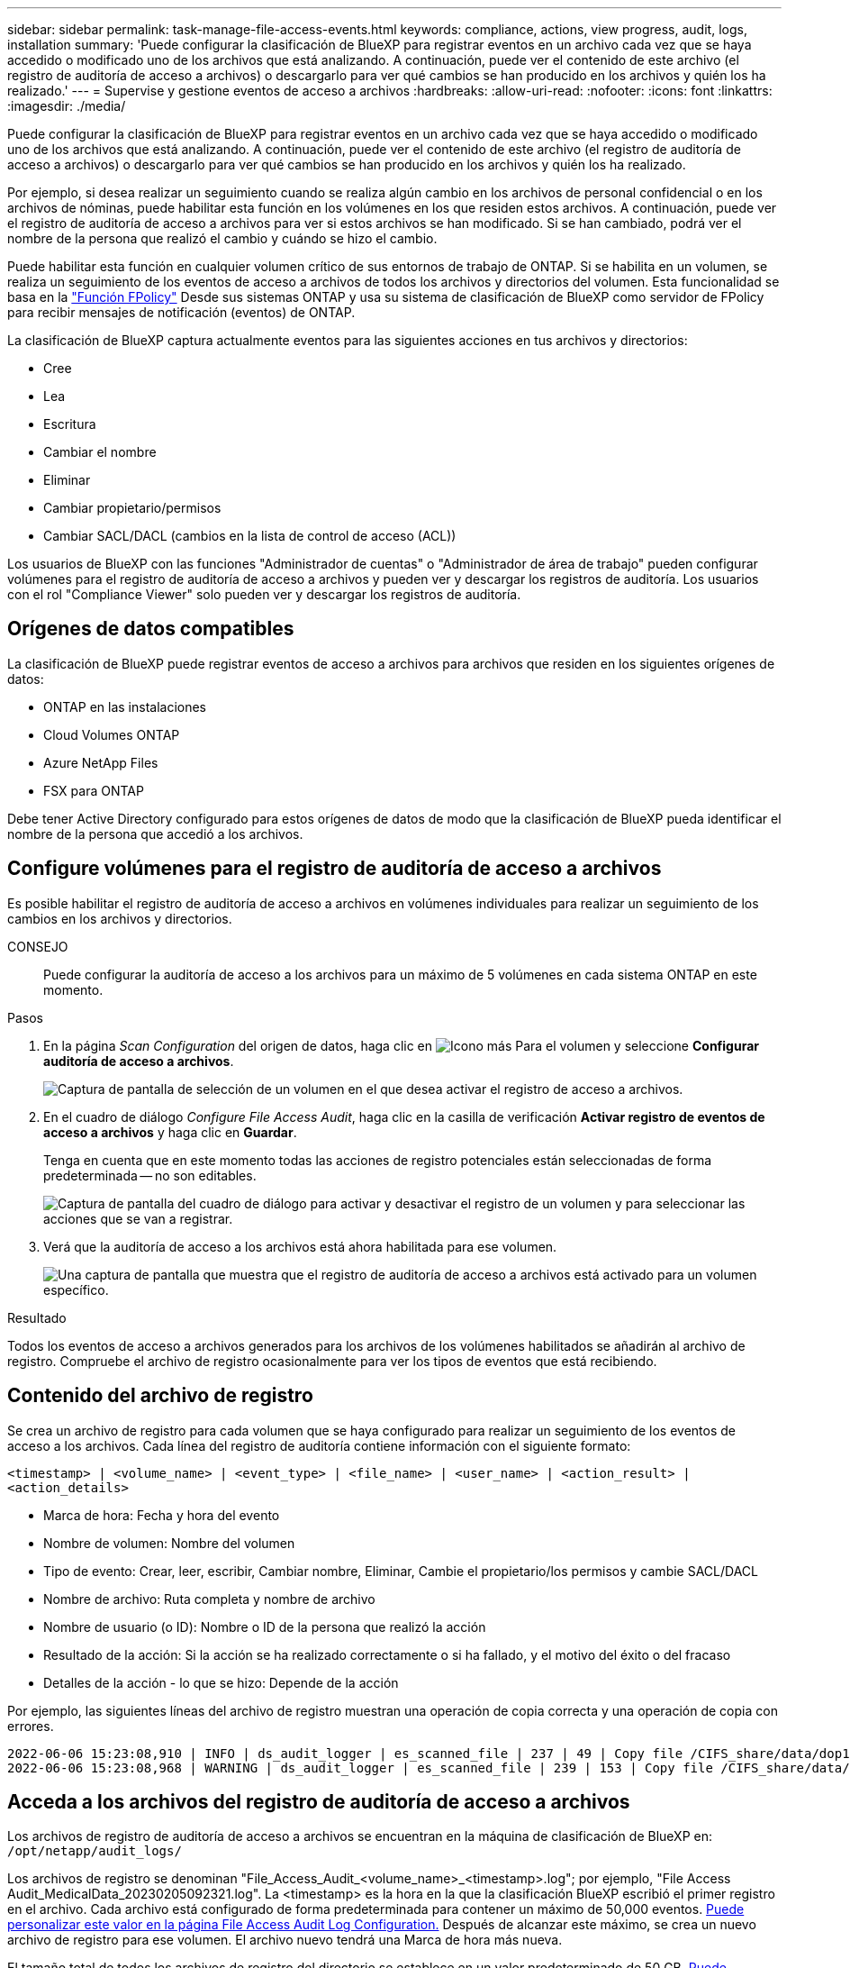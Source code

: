 ---
sidebar: sidebar 
permalink: task-manage-file-access-events.html 
keywords: compliance, actions, view progress, audit, logs, installation 
summary: 'Puede configurar la clasificación de BlueXP para registrar eventos en un archivo cada vez que se haya accedido o modificado uno de los archivos que está analizando. A continuación, puede ver el contenido de este archivo (el registro de auditoría de acceso a archivos) o descargarlo para ver qué cambios se han producido en los archivos y quién los ha realizado.' 
---
= Supervise y gestione eventos de acceso a archivos
:hardbreaks:
:allow-uri-read: 
:nofooter: 
:icons: font
:linkattrs: 
:imagesdir: ./media/


[role="lead"]
Puede configurar la clasificación de BlueXP para registrar eventos en un archivo cada vez que se haya accedido o modificado uno de los archivos que está analizando. A continuación, puede ver el contenido de este archivo (el registro de auditoría de acceso a archivos) o descargarlo para ver qué cambios se han producido en los archivos y quién los ha realizado.

Por ejemplo, si desea realizar un seguimiento cuando se realiza algún cambio en los archivos de personal confidencial o en los archivos de nóminas, puede habilitar esta función en los volúmenes en los que residen estos archivos. A continuación, puede ver el registro de auditoría de acceso a archivos para ver si estos archivos se han modificado. Si se han cambiado, podrá ver el nombre de la persona que realizó el cambio y cuándo se hizo el cambio.

Puede habilitar esta función en cualquier volumen crítico de sus entornos de trabajo de ONTAP. Si se habilita en un volumen, se realiza un seguimiento de los eventos de acceso a archivos de todos los archivos y directorios del volumen. Esta funcionalidad se basa en la https://docs.netapp.com/us-en/ontap/nas-audit/two-parts-fpolicy-solution-concept.html["Función FPolicy"^] Desde sus sistemas ONTAP y usa su sistema de clasificación de BlueXP como servidor de FPolicy para recibir mensajes de notificación (eventos) de ONTAP.

La clasificación de BlueXP captura actualmente eventos para las siguientes acciones en tus archivos y directorios:

* Cree
* Lea
* Escritura
* Cambiar el nombre
* Eliminar
* Cambiar propietario/permisos
* Cambiar SACL/DACL (cambios en la lista de control de acceso (ACL))


Los usuarios de BlueXP con las funciones "Administrador de cuentas" o "Administrador de área de trabajo" pueden configurar volúmenes para el registro de auditoría de acceso a archivos y pueden ver y descargar los registros de auditoría. Los usuarios con el rol "Compliance Viewer" solo pueden ver y descargar los registros de auditoría.



== Orígenes de datos compatibles

La clasificación de BlueXP puede registrar eventos de acceso a archivos para archivos que residen en los siguientes orígenes de datos:

* ONTAP en las instalaciones
* Cloud Volumes ONTAP
* Azure NetApp Files
* FSX para ONTAP


Debe tener Active Directory configurado para estos orígenes de datos de modo que la clasificación de BlueXP pueda identificar el nombre de la persona que accedió a los archivos.



== Configure volúmenes para el registro de auditoría de acceso a archivos

Es posible habilitar el registro de auditoría de acceso a archivos en volúmenes individuales para realizar un seguimiento de los cambios en los archivos y directorios.

CONSEJO:: Puede configurar la auditoría de acceso a los archivos para un máximo de 5 volúmenes en cada sistema ONTAP en este momento.


.Pasos
. En la página _Scan Configuration_ del origen de datos, haga clic en image:screenshot_horizontal_more_button.gif["Icono más"] Para el volumen y seleccione *Configurar auditoría de acceso a archivos*.
+
image:screenshot_compliance_file_access_audit_button.png["Captura de pantalla de selección de un volumen en el que desea activar el registro de acceso a archivos."]

. En el cuadro de diálogo _Configure File Access Audit_, haga clic en la casilla de verificación *Activar registro de eventos de acceso a archivos* y haga clic en *Guardar*.
+
Tenga en cuenta que en este momento todas las acciones de registro potenciales están seleccionadas de forma predeterminada -- no son editables.

+
image:screenshot_compliance_file_access_audit_dialog.png["Captura de pantalla del cuadro de diálogo para activar y desactivar el registro de un volumen y para seleccionar las acciones que se van a registrar."]

. Verá que la auditoría de acceso a los archivos está ahora habilitada para ese volumen.
+
image:screenshot_compliance_file_access_audit_done.png["Una captura de pantalla que muestra que el registro de auditoría de acceso a archivos está activado para un volumen específico."]



.Resultado
Todos los eventos de acceso a archivos generados para los archivos de los volúmenes habilitados se añadirán al archivo de registro. Compruebe el archivo de registro ocasionalmente para ver los tipos de eventos que está recibiendo.



== Contenido del archivo de registro

Se crea un archivo de registro para cada volumen que se haya configurado para realizar un seguimiento de los eventos de acceso a los archivos. Cada línea del registro de auditoría contiene información con el siguiente formato:

`<timestamp> | <volume_name> | <event_type> | <file_name> | <user_name> | <action_result> | <action_details>`

* Marca de hora: Fecha y hora del evento
* Nombre de volumen: Nombre del volumen
* Tipo de evento: Crear, leer, escribir, Cambiar nombre, Eliminar, Cambie el propietario/los permisos y cambie SACL/DACL
* Nombre de archivo: Ruta completa y nombre de archivo
* Nombre de usuario (o ID): Nombre o ID de la persona que realizó la acción
* Resultado de la acción: Si la acción se ha realizado correctamente o si ha fallado, y el motivo del éxito o del fracaso
* Detalles de la acción - lo que se hizo: Depende de la acción


Por ejemplo, las siguientes líneas del archivo de registro muestran una operación de copia correcta y una operación de copia con errores.

....
2022-06-06 15:23:08,910 | INFO | ds_audit_logger | es_scanned_file | 237 | 49 | Copy file /CIFS_share/data/dop1/random_positives.tsv from device 10.31.133.183 (type: SMB_SHARE) to device 10.31.130.133:/export_reports (NFS_SHARE) - SUCCESS
2022-06-06 15:23:08,968 | WARNING | ds_audit_logger | es_scanned_file | 239 | 153 | Copy file /CIFS_share/data/compliance-netapp.tar.gz from device 10.31.133.183 (type: SMB_SHARE) to device 10.31.130.133:/export_reports (NFS_SHARE) - FAILURE
....


== Acceda a los archivos del registro de auditoría de acceso a archivos

Los archivos de registro de auditoría de acceso a archivos se encuentran en la máquina de clasificación de BlueXP en: `/opt/netapp/audit_logs/`

Los archivos de registro se denominan "File_Access_Audit_<volume_name>_<timestamp>.log"; por ejemplo, "File Access Audit_MedicalData_20230205092321.log". La <timestamp> es la hora en la que la clasificación BlueXP escribió el primer registro en el archivo. Cada archivo está configurado de forma predeterminada para contener un máximo de 50,000 eventos. <<Configure los ajustes del registro de auditoría de acceso a archivos,Puede personalizar este valor en la página File Access Audit Log Configuration.>> Después de alcanzar este máximo, se crea un nuevo archivo de registro para ese volumen. El archivo nuevo tendrá una Marca de hora más nueva.

El tamaño total de todos los archivos de registro del directorio se establece en un valor predeterminado de 50 GB. <<Configure los ajustes del registro de auditoría de acceso a archivos,Puede personalizar este valor en la página File Access Audit Log Configuration.>> Cuando se alcanza ese límite, los archivos de registro más antiguos se eliminan automáticamente.

Cuando se instala la clasificación de BlueXP en un equipo Linux en tus instalaciones o en un equipo Linux puesto en marcha en el cloud, puedes navegar directamente a los archivos de registro.

Cuando la clasificación de BlueXP se ponga en marcha en la nube, necesitarás SSH para la instancia de clasificación de BlueXP. Debe SSH al sistema introduciendo el usuario y la contraseña, o usando la clave SSH que ha proporcionado durante la instalación de BlueXP Connector. El comando SSH es:

 ssh -i <path_to_the_ssh_key> <machine_user>@<datasense_ip>
* <path_to_the_ssh_key> = ubicación de claves de autenticación ssh
* <machine_user>.:
+
** Para AWS: Utilice <ec2-user>
** Para Azure: Utilice el usuario creado para la instancia de BlueXP
** Para GCP: Utilice el usuario creado para la instancia de BlueXP


* <datasense_ip> = dirección IP de la instancia de la máquina virtual


Tenga en cuenta que deberá modificar las reglas entrantes del grupo de seguridad para acceder al sistema en la nube. Para obtener más información, consulte:

* https://docs.netapp.com/us-en/cloud-manager-setup-admin/reference-ports-aws.html["Reglas del grupo de seguridad en AWS"^]
* https://docs.netapp.com/us-en/cloud-manager-setup-admin/reference-ports-azure.html["Reglas de grupos de seguridad en Azure"^]
* https://docs.netapp.com/us-en/cloud-manager-setup-admin/reference-ports-gcp.html["Reglas de firewall en Google Cloud"^]




== Configure los ajustes del registro de auditoría de acceso a archivos

Hay tres opciones que puede configurar para los registros de archivos de auditoría de acceso a archivos. Esta configuración se aplica a todos los orígenes de datos que hayan configurado el registro de auditoría de acceso a archivos en esta instancia de clasificación de BlueXP. Estos ajustes se configuran desde la sección _File Access Audit Log_ de la página _Configuration_ de clasificación de BlueXP.

image:screenshot_compliance_file_access_audit_config.png["Una captura de pantalla que muestra la configuración para los registros de auditoría en la página Configuración de clasificación de BlueXP."]

[cols="30,50"]
|===
| Opción Registro de auditoría | Descripción 


| Ubicación del archivo de registro | La ubicación está actualmente codificada para escribir los archivos de registro en `/opt/netapp/audit_logs/` 


| Asignación máxima de almacenamiento para registros de auditoría | El tamaño total de todos los archivos de registro del directorio está actualmente codificado a un valor predeterminado de 50 GB. Cuando se alcanza ese límite, los archivos de registro más antiguos se eliminan automáticamente. 


| Número máximo de eventos de auditoría por archivo de auditoría | Actualmente, cada archivo está codificado de forma rígida para contener un máximo de 50,000 eventos. Después de alcanzar este máximo, se crea un nuevo archivo de registro para ese volumen. El archivo nuevo tendrá una Marca de hora más nueva. 
|===
Tenga en cuenta que estos ajustes están actualmente codificados a los valores predeterminados. No se pueden cambiar.
